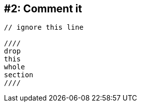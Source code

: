 [#comment-it]
== #2: Comment it

[source]
----
// ignore this line

////
drop
this
whole
section
////
----
